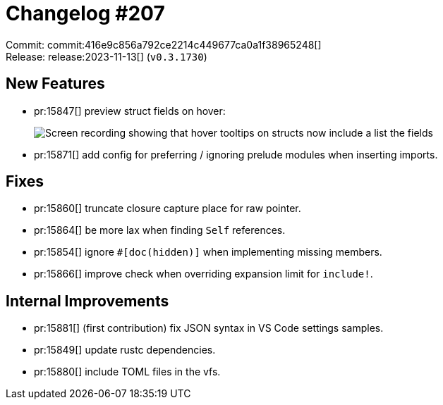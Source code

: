 = Changelog #207
:sectanchors:
:experimental:
:page-layout: post

Commit: commit:416e9c856a792ce2214c449677ca0a1f38965248[] +
Release: release:2023-11-13[] (`v0.3.1730`)

== New Features

* pr:15847[] preview struct fields on hover:
+
image::https://user-images.githubusercontent.com/14040068/281386921-95894c4b-de6e-4ca4-98b3-6ab4559d0950.gif["Screen recording showing that hover tooltips on structs now include a list the fields"]
* pr:15871[] add config for preferring / ignoring prelude modules when inserting imports.

== Fixes

* pr:15860[] truncate closure capture place for raw pointer.
* pr:15864[] be more lax when finding `Self` references.
* pr:15854[] ignore `#[doc(hidden)]` when implementing missing members.
* pr:15866[] improve check when overriding expansion limit for `include!`.

== Internal Improvements

* pr:15881[] (first contribution) fix JSON syntax in VS Code settings samples.
* pr:15849[] update rustc dependencies.
* pr:15880[] include TOML files in the vfs.
